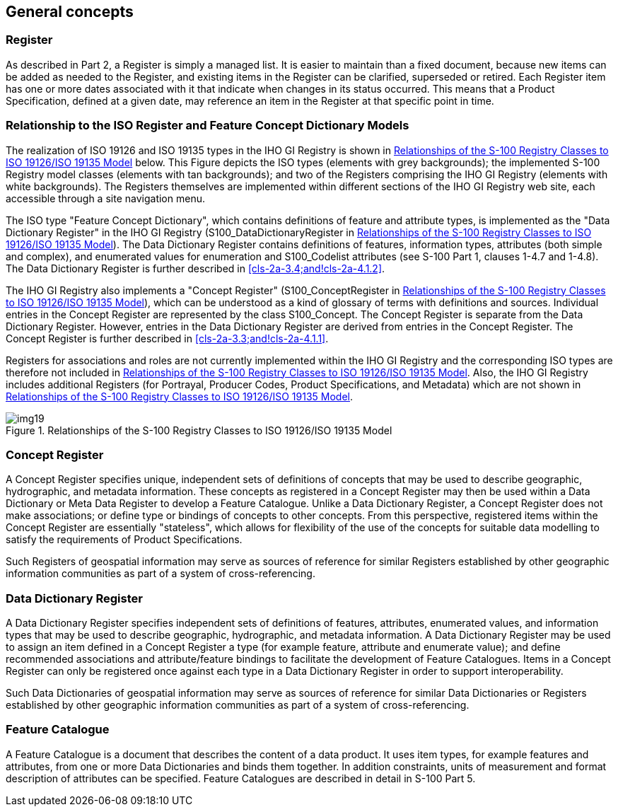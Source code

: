 == General concepts

=== Register

As described in Part 2, a Register is simply a managed list. It is easier to
maintain than a fixed document, because new items can be added as needed to the
Register, and existing items in the Register can be clarified, superseded or
retired. Each Register item has one or more dates associated with it that indicate
when changes in its status occurred. This means that a Product Specification,
defined at a given date, may reference an item in the Register at that specific
point in time.

=== Relationship to the ISO Register and Feature Concept Dictionary Models

The realization of ISO 19126 and ISO 19135 types in the IHO GI Registry is shown in
<<fig-2a-1>> below. This Figure depicts the ISO types (elements with grey
backgrounds); the implemented S-100 Registry model classes (elements with tan
backgrounds); and two of the Registers comprising the IHO GI Registry (elements
with white backgrounds). The Registers themselves are implemented within different
sections of the IHO GI Registry web site, each accessible through a site navigation
menu.

The ISO type "Feature Concept Dictionary", which contains definitions of feature
and attribute types, is implemented as the "Data Dictionary Register" in the IHO GI
Registry (S100_DataDictionaryRegister in <<fig-2a-1>>). The Data Dictionary
Register contains definitions of features, information types, attributes (both
simple and complex), and enumerated values for enumeration and S100_Codelist
attributes (see S-100 Part 1, clauses 1-4.7 and 1-4.8). The Data Dictionary
Register is further described in <<cls-2a-3.4;and!cls-2a-4.1.2>>.

The IHO GI Registry also implements a "Concept Register" (S100_ConceptRegister in
<<fig-2a-1>>), which can be understood as a kind of glossary of terms with
definitions and sources. Individual entries in the Concept Register are represented
by the class S100_Concept. The Concept Register is separate from the Data
Dictionary Register. However, entries in the Data Dictionary Register are derived
from entries in the Concept Register. The Concept Register is further described in
<<cls-2a-3.3;and!cls-2a-4.1.1>>.

Registers for associations and roles are not currently implemented within the IHO
GI Registry and the corresponding ISO types are therefore not included in
<<fig-2a-1>>. Also, the IHO GI Registry includes additional Registers (for Portrayal,
Producer Codes, Product Specifications, and Metadata) which are not shown in
<<fig-2a-1>>.

[[fig-2a-1]]
.Relationships of the S-100 Registry Classes to ISO 19126/ISO 19135 Model
image::img19.png[]

[[cls-2a-3.3]]
=== Concept Register

A Concept Register specifies unique, independent sets of definitions of concepts
that may be used to describe geographic, hydrographic, and metadata information.
These concepts as registered in a Concept Register may then be used within a Data
Dictionary or Meta Data Register to develop a Feature Catalogue. Unlike a Data
Dictionary Register, a Concept Register does not make associations; or define type
or bindings of concepts to other concepts. From this perspective, registered items
within the Concept Register are essentially "stateless", which allows for
flexibility of the use of the concepts for suitable data modelling to satisfy the
requirements of Product Specifications.

Such Registers of geospatial information may serve as sources of reference for
similar Registers established by other geographic information communities as part
of a system of cross-referencing.

[[cls-2a-3.4]]
=== Data Dictionary Register

A Data Dictionary Register specifies independent sets of definitions of features,
attributes, enumerated values, and information types that may be used to describe
geographic, hydrographic, and metadata information. A Data Dictionary Register may
be used to assign an item defined in a Concept Register a type (for example
feature, attribute and enumerate value); and define recommended associations and
attribute/feature bindings to facilitate the development of Feature Catalogues.
Items in a Concept Register can only be registered once against each type in a Data
Dictionary Register in order to support interoperability.

Such Data Dictionaries of geospatial information may serve as sources of reference
for similar Data Dictionaries or Registers established by other geographic
information communities as part of a system of cross-referencing.

=== Feature Catalogue

A Feature Catalogue is a document that describes the content of a data product. It
uses item types, for example features and attributes, from one or more Data
Dictionaries and binds them together. In addition constraints, units of measurement
and format description of attributes can be specified. Feature Catalogues are
described in detail in S-100 Part 5.
